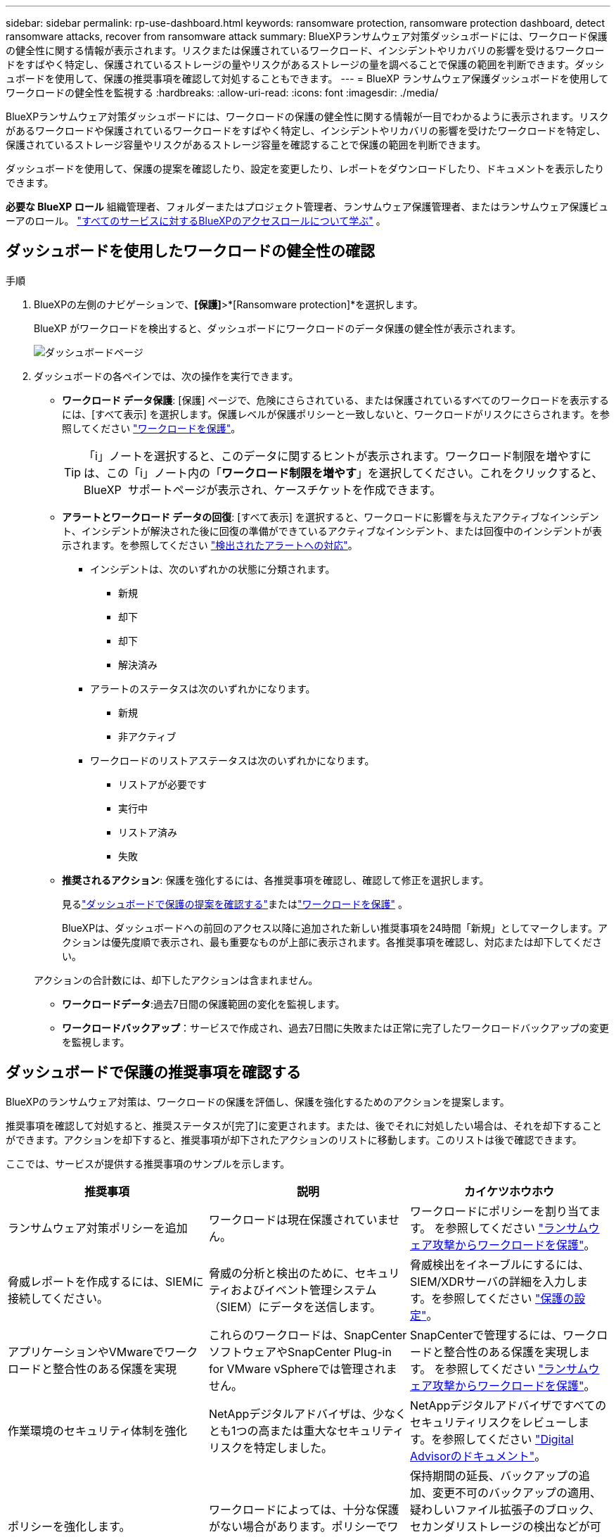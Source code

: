 ---
sidebar: sidebar 
permalink: rp-use-dashboard.html 
keywords: ransomware protection, ransomware protection dashboard, detect ransomware attacks, recover from ransomware attack 
summary: BlueXPランサムウェア対策ダッシュボードには、ワークロード保護の健全性に関する情報が表示されます。リスクまたは保護されているワークロード、インシデントやリカバリの影響を受けるワークロードをすばやく特定し、保護されているストレージの量やリスクがあるストレージの量を調べることで保護の範囲を判断できます。ダッシュボードを使用して、保護の推奨事項を確認して対処することもできます。 
---
= BlueXP ランサムウェア保護ダッシュボードを使用してワークロードの健全性を監視する
:hardbreaks:
:allow-uri-read: 
:icons: font
:imagesdir: ./media/


[role="lead"]
BlueXPランサムウェア対策ダッシュボードには、ワークロードの保護の健全性に関する情報が一目でわかるように表示されます。リスクがあるワークロードや保護されているワークロードをすばやく特定し、インシデントやリカバリの影響を受けたワークロードを特定し、保護されているストレージ容量やリスクがあるストレージ容量を確認することで保護の範囲を判断できます。

ダッシュボードを使用して、保護の提案を確認したり、設定を変更したり、レポートをダウンロードしたり、ドキュメントを表示したりできます。

*必要な BlueXP ロール* 組織管理者、フォルダーまたはプロジェクト管理者、ランサムウェア保護管理者、またはランサムウェア保護ビューアのロール。  https://docs.netapp.com/us-en/bluexp-setup-admin/reference-iam-predefined-roles.html["すべてのサービスに対するBlueXPのアクセスロールについて学ぶ"^] 。



== ダッシュボードを使用したワークロードの健全性の確認

.手順
. BlueXPの左側のナビゲーションで、*[保護]*>*[Ransomware protection]*を選択します。
+
BlueXP がワークロードを検出すると、ダッシュボードにワークロードのデータ保護の健全性が表示されます。

+
image:screen-dashboard2.png["ダッシュボードページ"]

. ダッシュボードの各ペインでは、次の操作を実行できます。
+
** *ワークロード データ保護*: [保護] ページで、危険にさらされている、または保護されているすべてのワークロードを表示するには、[すべて表示] を選択します。保護レベルが保護ポリシーと一致しないと、ワークロードがリスクにさらされます。を参照してください link:rp-use-protect.html["ワークロードを保護"]。
+

TIP: 「i」ノートを選択すると、このデータに関するヒントが表示されます。ワークロード制限を増やすには、この「i」ノート内の「*ワークロード制限を増やす*」を選択してください。これをクリックすると、BlueXP  サポートページが表示され、ケースチケットを作成できます。

** *アラートとワークロード データの回復*: [すべて表示] を選択すると、ワークロードに影響を与えたアクティブなインシデント、インシデントが解決された後に回復の準備ができているアクティブなインシデント、または回復中のインシデントが表示されます。を参照してください link:rp-use-alert.html["検出されたアラートへの対応"]。
+
*** インシデントは、次のいずれかの状態に分類されます。
+
**** 新規
**** 却下
**** 却下
**** 解決済み


*** アラートのステータスは次のいずれかになります。
+
**** 新規
**** 非アクティブ


*** ワークロードのリストアステータスは次のいずれかになります。
+
**** リストアが必要です
**** 実行中
**** リストア済み
**** 失敗




** *推奨されるアクション*: 保護を強化するには、各推奨事項を確認し、確認して修正を選択します。
+
見るlink:rp-use-dashboard.html#review-protection-recommendations-on-the-dashboard["ダッシュボードで保護の提案を確認する"]またはlink:rp-use-protect.html["ワークロードを保護"] 。

+
BlueXPは、ダッシュボードへの前回のアクセス以降に追加された新しい推奨事項を24時間「新規」としてマークします。アクションは優先度順で表示され、最も重要なものが上部に表示されます。各推奨事項を確認し、対応または却下してください。

+
アクションの合計数には、却下したアクションは含まれません。

** *ワークロードデータ*:過去7日間の保護範囲の変化を監視します。
** *ワークロードバックアップ*：サービスで作成され、過去7日間に失敗または正常に完了したワークロードバックアップの変更を監視します。






== ダッシュボードで保護の推奨事項を確認する

BlueXPのランサムウェア対策は、ワークロードの保護を評価し、保護を強化するためのアクションを提案します。

推奨事項を確認して対処すると、推奨ステータスが[完了]に変更されます。または、後でそれに対処したい場合は、それを却下することができます。アクションを却下すると、推奨事項が却下されたアクションのリストに移動します。このリストは後で確認できます。

ここでは、サービスが提供する推奨事項のサンプルを示します。

[cols="30,30,30"]
|===
| 推奨事項 | 説明 | カイケツホウホウ 


| ランサムウェア対策ポリシーを追加 | ワークロードは現在保護されていません。 | ワークロードにポリシーを割り当てます。
を参照してください link:rp-use-protect.html["ランサムウェア攻撃からワークロードを保護"]。 


| 脅威レポートを作成するには、SIEMに接続してください。 | 脅威の分析と検出のために、セキュリティおよびイベント管理システム（SIEM）にデータを送信します。 | 脅威検出をイネーブルにするには、SIEM/XDRサーバの詳細を入力します。を参照してください link:rp-use-settings.html["保護の設定"]。 


| アプリケーションやVMwareでワークロードと整合性のある保護を実現 | これらのワークロードは、SnapCenterソフトウェアやSnapCenter Plug-in for VMware vSphereでは管理されません。 | SnapCenterで管理するには、ワークロードと整合性のある保護を実現します。
を参照してください link:rp-use-protect.html["ランサムウェア攻撃からワークロードを保護"]。 


| 作業環境のセキュリティ体制を強化 | NetAppデジタルアドバイザは、少なくとも1つの高または重大なセキュリティリスクを特定しました。 | NetAppデジタルアドバイザですべてのセキュリティリスクをレビューします。を参照してください https://docs.netapp.com/us-en/active-iq/index.html["Digital Advisorのドキュメント"^]。 


| ポリシーを強化します。 | ワークロードによっては、十分な保護がない場合があります。ポリシーでワークロードの保護を強化 | 保持期間の延長、バックアップの追加、変更不可のバックアップの適用、疑わしいファイル拡張子のブロック、セカンダリストレージの検出などが可能になります。
を参照してください link:rp-use-protect.html["ランサムウェア攻撃からワークロードを保護"]。 


| ワークロードデータをバックアップするバックアップ先として<backup provider>を準備します。 | ワークロードには現在バックアップ先がありません。 | このワークロードを保護するには、このワークロードにバックアップデスティネーションを追加してください。を参照してください link:rp-use-settings.html["保護の設定"]。 


| 重要なアプリケーションワークロードやきわめて重要なアプリケーションワークロードをランサムウェアから保護 | [保護]ページには、保護されていないクリティカルまたは非常に重要な（割り当てられている優先度レベルに基づく）アプリケーションワークロードが表示されます。 | これらのワークロードにポリシーを割り当てます。
を参照してください link:rp-use-protect.html["ランサムウェア攻撃からワークロードを保護"]。 


| 重要またはきわめて重要なファイル共有ワークロードをランサムウェアから保護 | [保護]ページには、ファイル共有またはデータストアタイプで保護されていない重要なワークロードが表示されます。 | 各ワークロードにポリシーを割り当てます。
を参照してください link:rp-use-protect.html["ランサムウェア攻撃からワークロードを保護"]。 


| 使用可能なVMware vSphere（SCV）用SnapCenterプラグインをBlueXPに登録 | VMワークロードは保護されません。 | SnapCenter Plugin for VMware vSphereを有効にして、VMワークロードにVM整合性のある保護を割り当てます。を参照してください link:rp-use-protect.html["ランサムウェア攻撃からワークロードを保護"]。 


| 利用可能なSnapCenterサーバをBlueXPに登録 | アプリケーションは保護されていません。 | SnapCenterサーバを有効にして、アプリケーションと整合性のある保護をワークロードに割り当てます。を参照してください link:rp-use-protect.html["ランサムウェア攻撃からワークロードを保護"]。 


| 新しいアラートを確認します。 | 新しいアラートが存在します。 | 新しいアラートを確認します。
を参照してください link:rp-use-alert.html["検出されたランサムウェアに関するアラートに対応"]。 
|===
.手順
. BlueXPの左側のナビゲーションで、*[保護]*>*[Ransomware protection]*を選択します。
. 推奨されるアクション] ペインから推奨事項を選択し、[*確認して修正*] を選択します。
. 後で処理を終了するには、*[却下]*を選択します。
+
推奨事項がTo Doリストからクリアされ、却下されたリストに表示されます。

+

TIP: 却下された項目は、後でTo Do項目に変更できます。アイテムを完了としてマークするか、却下されたアイテムをTo Doアクションに変更すると、合計アクションが1ずつ増加します。

. 推奨事項に対処する方法に関する情報を確認するには、* INFORMATION *アイコンを選択します。




== 保護データをCSVファイルにエクスポート

データをエクスポートしたり、保護、アラート、リカバリの詳細が記載されたCSVファイルをダウンロードしたりできます。

CSVファイルは、次のいずれかのメインメニューオプションからダウンロードできます。

* *保護*: BlueXP が保護または危険とマークしたワークロードの合計数など、すべてのワークロードのステータスと詳細が含まれます。
* *アラート*：アラートの総数や自動スナップショットなど、すべてのアラートのステータスと詳細が表示されます。
* *回復*: 復元が必要なすべてのワークロードのステータスと詳細が含まれます。これには、BlueXP が「復元が必要」、「進行中」、「復元に失敗しました」、「正常に復元されました」とマークしたワークロードの合計数も含まれます。


ページから CSV ファイルをダウンロードすると、そのページのデータのみが含まれます。

CSVファイルには、すべてのBlueXP作業環境のすべてのワークロードのデータが含まれています。

.手順
. BlueXPの左側のナビゲーションで、*[保護]*>*[Ransomware protection]*を選択します。
+
image:screen-dashboard2.png["ダッシュボードページ"]

. ページで、右上の*更新*オプションを選択し image:button-refresh.png["更新オプション"] て、ファイルに表示されるデータを更新します。
. 次のいずれかを実行します。
+
** ページで、*ダウンロード*オプションを選択します image:button-download.png["ダウンロードオプション"] 。
** BlueXPのランサムウェア対策メニューから、*[レポート]*を選択します。


. *レポート* オプションを選択した場合は、事前設定された名前付きファイルの 1 つを選択し、*ダウンロード (CSV)* または *ダウンロード (JSON)* を選択します。




== テクニカルドキュメントへのアクセス

このテクニカルドキュメントは、docs.netapp.comから、またはBlueXPランサムウェア対策サービス内からアクセスできます。

.手順
. BlueXPの左側のナビゲーションで、*[保護]*>*[Ransomware protection]*を選択します。
. ダッシュボードで、垂直方向の*アクション*を選択します。 image:button-actions-vertical.png["[垂直アクション]オプション"] オプション
. 次のいずれかのオプションを選択します。
+
** *新機能*現在または以前のリリースの機能に関する情報をリリースノートに表示します。
** *ドキュメント*：BlueXPランサムウェア対策に関するドキュメントのホームページとこのドキュメントを参照してください。



